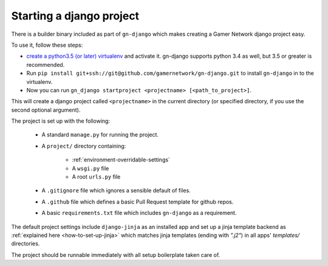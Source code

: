 Starting a django project
=========================

There is a builder binary included as part of ``gn-django`` which makes
creating a Gamer Network django project easy.  

To use it, follow these steps: 

* `create a python3.5 (or later) virtualenv <https://github.com/gamernetwork/devops/wiki/Python-Tips#virtualenv>`_ 
  and activate it.  gn-django supports python 3.4 as well, but 3.5 
  or greater is recommended.
* Run ``pip install git+ssh://git@github.com/gamernetwork/gn-django.git`` to 
  install ``gn-django`` in to the virtualenv.
* Now you can run ``gn_django startproject <projectname> [<path_to_project>]``.

This will create a django project called ``<projectname>`` in the current directory
(or specified directory, if you use the second optional argument).

The project is set up with the following:

  * A standard ``manage.py`` for running the project.
  * A ``project/`` directory containing:

      * :ref:`environment-overridable-settings`
      * A ``wsgi.py`` file
      * A root ``urls.py`` file
  * A ``.gitignore`` file which ignores a sensible default of files.
  * A ``.github`` file which defines a basic Pull Request template for github repos.
  * A basic ``requirements.txt`` file which includes ``gn-django`` as a requirement.

The default project settings include ``django-jinja`` as an installed app
and set up a jinja template backend as :ref:`explained here <how-to-set-up-jinja>` 
which matches jinja templates (ending with `".j2"`) in all apps' `templates/` 
directories.

The project should be runnable immediately with all setup boilerplate taken
care of.
